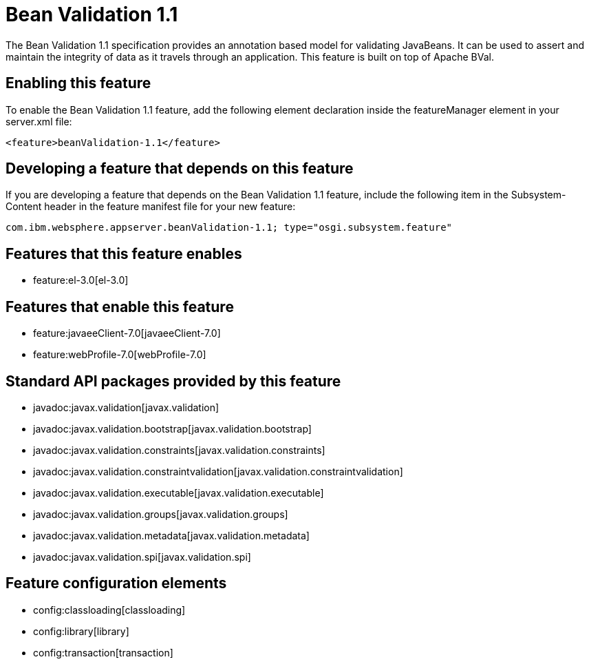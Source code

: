 = Bean Validation 1.1
:nofooter:
The Bean Validation 1.1 specification provides an annotation based model for validating JavaBeans.  It can be used to assert and maintain the integrity of data as it travels through an application. This feature is built on top of Apache BVal.

== Enabling this feature
To enable the Bean Validation 1.1 feature, add the following element declaration inside the featureManager element in your server.xml file:


----
<feature>beanValidation-1.1</feature>
----

== Developing a feature that depends on this feature
If you are developing a feature that depends on the Bean Validation 1.1 feature, include the following item in the Subsystem-Content header in the feature manifest file for your new feature:


[source,]
----
com.ibm.websphere.appserver.beanValidation-1.1; type="osgi.subsystem.feature"
----

== Features that this feature enables
* feature:el-3.0[el-3.0]

== Features that enable this feature
* feature:javaeeClient-7.0[javaeeClient-7.0]
* feature:webProfile-7.0[webProfile-7.0]

== Standard API packages provided by this feature
* javadoc:javax.validation[javax.validation]
* javadoc:javax.validation.bootstrap[javax.validation.bootstrap]
* javadoc:javax.validation.constraints[javax.validation.constraints]
* javadoc:javax.validation.constraintvalidation[javax.validation.constraintvalidation]
* javadoc:javax.validation.executable[javax.validation.executable]
* javadoc:javax.validation.groups[javax.validation.groups]
* javadoc:javax.validation.metadata[javax.validation.metadata]
* javadoc:javax.validation.spi[javax.validation.spi]

== Feature configuration elements
* config:classloading[classloading]
* config:library[library]
* config:transaction[transaction]
